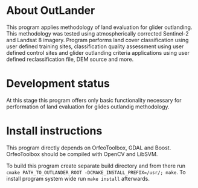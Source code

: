 * About OutLander

This program applies methodology of land evaluation for glider outlanding. This methodology was tested using atmospherically corrected Sentinel-2 and Landsat 8 imagery. Program performs land cover classification using user defined training sites, classification quality assessment using user defined control sites and glider outlanding criteria applications using user defined reclassification file, DEM source and more.

* Development status

At this stage this program offers only basic functionality necessary for performation of land evaluation for glides outlandig methodology.

* Install instructions

This program directly depends on OrfeoToolbox, GDAL and Boost. OrfeoToolbox should be compiled with OpenCV and LibSVM.

To build this program create separate build directory and from there run =cmake PATH_TO_OUTLANDER_ROOT -DCMAKE_INSTALL_PREFIX=/usr/; make=. To install program system wide run =make install= afterwards.
